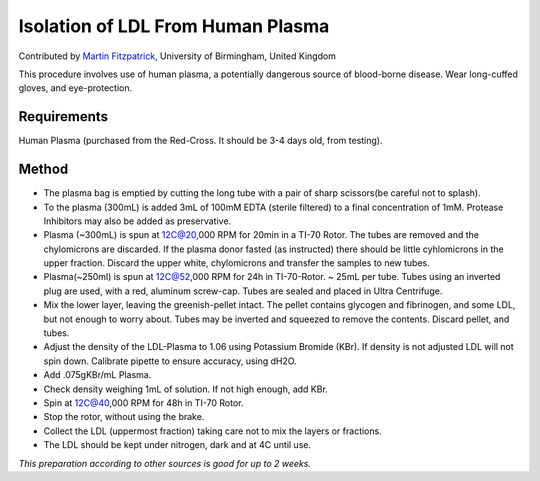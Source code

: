 Isolation of LDL From Human Plasma
========================================================================================================

.. sectionauthor:: mfitzp <martin.fitzpatrick@gmail.com>

Contributed by `Martin Fitzpatrick <http://martinfitzpatrick.name/>`__, University of Birmingham, United Kingdom

This procedure involves use of human plasma, a potentially dangerous source of blood-borne disease. Wear long-cuffed gloves, and eye-protection.






Requirements
------------
Human Plasma (purchased from the Red-Cross. It should be 3-4 days old, from testing). 


Method
------

- The plasma bag is emptied by cutting the long tube with a pair of sharp scissors(be careful not to splash). 


- To the plasma (300mL) is added 3mL of 100mM EDTA (sterile filtered) to a final concentration of 1mM. Protease Inhibitors may also be added as preservative.


- Plasma (~300mL) is spun at 12C@20,000 RPM for 20min in a TI-70 Rotor.   The tubes are removed and the chylomicrons are discarded.  If the plasma donor fasted (as instructed) there should be little cyhlomicrons in the upper fraction.  Discard the upper white, chylomicrons and transfer the  samples to new tubes.


- Plasma(~250ml) is spun at  12C@52,000 RPM for 24h in TI-70-Rotor. ~ 25mL per tube. Tubes using an inverted plug are used, with a red, aluminum screw-cap. Tubes are sealed and placed in Ultra Centrifuge.


- Mix the lower layer, leaving the greenish-pellet intact. The pellet contains glycogen and fibrinogen, and some LDL, but not enough to worry about.  Tubes may be inverted and squeezed to remove the contents.  Discard pellet, and tubes.


- Adjust the density of the LDL-Plasma to 1.06 using Potassium Bromide (KBr). If density is not adjusted LDL will not spin down. Calibrate pipette to ensure accuracy, using dH2O.


- Add .075gKBr/mL Plasma.


- Check density weighing 1mL of solution. If not high enough, add KBr.


- Spin at 12C@40,000 RPM for 48h in TI-70 Rotor.


- Stop the rotor, without using the brake. 


- Collect the LDL (uppermost fraction) taking care not to mix the layers or fractions. 


- The LDL should be kept under nitrogen, dark and at 4C until use.

*This preparation according to other sources is good for up to 2 weeks.*









